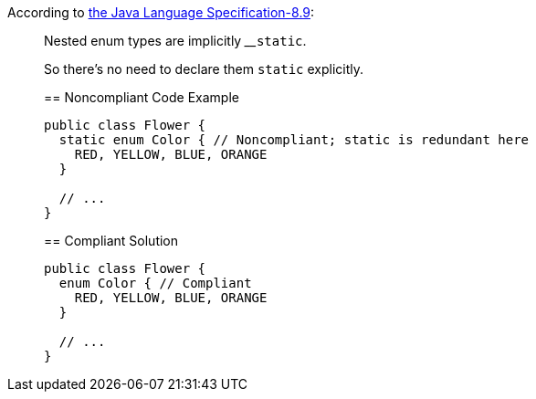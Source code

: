 According to http://docs.oracle.com/javase/specs/jls/se7/html/jls-8.html#jls-8.9[the Java Language Specification-8.9]:

____
Nested enum types are implicitly 
____``++static++``.


So there's no need to declare them ``++static++`` explicitly.


== Noncompliant Code Example

----
public class Flower {
  static enum Color { // Noncompliant; static is redundant here
    RED, YELLOW, BLUE, ORANGE
  }

  // ...
}
----


== Compliant Solution

----
public class Flower {
  enum Color { // Compliant
    RED, YELLOW, BLUE, ORANGE
  }

  // ...
}
----


